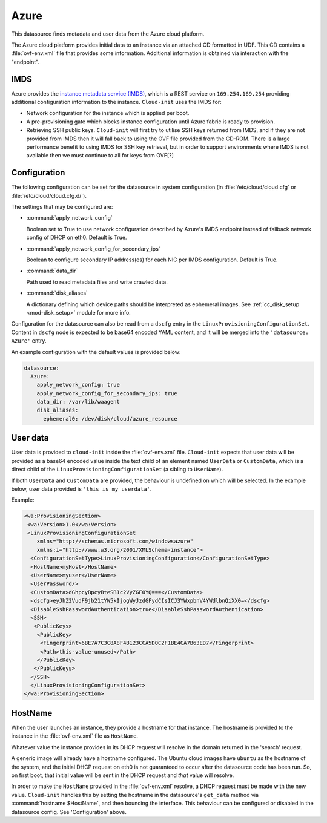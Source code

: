 .. _datasource_azure:

Azure
*****

This datasource finds metadata and user data from the Azure cloud platform.

The Azure cloud platform provides initial data to an instance via an attached
CD formatted in UDF. This CD contains a :file:`ovf-env.xml` file that
provides some information. Additional information is obtained via interaction
with the "endpoint".

IMDS
====

Azure provides the `instance metadata service (IMDS)`_, which is a REST service
on ``169.254.169.254`` providing additional configuration information to the
instance. ``Cloud-init`` uses the IMDS for:

- Network configuration for the instance which is applied per boot.
- A pre-provisioning gate which blocks instance configuration until Azure
  fabric is ready to provision.
- Retrieving SSH public keys. ``Cloud-init`` will first try to utilise SSH
  keys returned from IMDS, and if they are not provided from IMDS then it will
  fall back to using the OVF file provided from the CD-ROM. There is a large
  performance benefit to using IMDS for SSH key retrieval, but in order to
  support environments where IMDS is not available then we must continue to
  all for keys from OVF[?]

Configuration
=============

The following configuration can be set for the datasource in system
configuration (in :file:`/etc/cloud/cloud.cfg` or
:file:`/etc/cloud/cloud.cfg.d/`).

The settings that may be configured are:

* :command:`apply_network_config`

  Boolean set to True to use network configuration described by Azure's IMDS
  endpoint instead of fallback network config of DHCP on eth0. Default is
  True.
* :command:`apply_network_config_for_secondary_ips`

  Boolean to configure secondary IP address(es) for each NIC per IMDS configuration.
  Default is True.
* :command:`data_dir`

  Path used to read metadata files and write crawled data.

* :command:`disk_aliases`

  A dictionary defining which device paths should be interpreted as ephemeral
  images. See :ref:`cc_disk_setup <mod-disk_setup>` module for more info.

Configuration for the datasource can also be read from a ``dscfg`` entry in
the ``LinuxProvisioningConfigurationSet``. Content in ``dscfg`` node is
expected to be base64 encoded YAML content, and it will be merged into the
``'datasource: Azure'`` entry.

An example configuration with the default values is provided below:

.. code-block:: yaml

   datasource:
     Azure:
       apply_network_config: true
       apply_network_config_for_secondary_ips: true
       data_dir: /var/lib/waagent
       disk_aliases:
         ephemeral0: /dev/disk/cloud/azure_resource


User data
=========

User data is provided to ``cloud-init`` inside the :file:`ovf-env.xml` file.
``Cloud-init`` expects that user data will be provided as a base64 encoded
value inside the text child of an element named ``UserData`` or
``CustomData``, which is a direct child of the
``LinuxProvisioningConfigurationSet`` (a sibling to ``UserName``).

If both ``UserData`` and ``CustomData`` are provided, the behaviour is
undefined on which will be selected. In the example below, user data provided
is ``'this is my userdata'``.

Example:

.. code-block:: xml

   <wa:ProvisioningSection>
    <wa:Version>1.0</wa:Version>
    <LinuxProvisioningConfigurationSet
       xmlns="http://schemas.microsoft.com/windowsazure"
       xmlns:i="http://www.w3.org/2001/XMLSchema-instance">
     <ConfigurationSetType>LinuxProvisioningConfiguration</ConfigurationSetType>
     <HostName>myHost</HostName>
     <UserName>myuser</UserName>
     <UserPassword/>
     <CustomData>dGhpcyBpcyBteSB1c2VyZGF0YQ===</CustomData>
     <dscfg>eyJhZ2VudF9jb21tYW5kIjogWyJzdGFydCIsICJ3YWxpbnV4YWdlbnQiXX0=</dscfg>
     <DisableSshPasswordAuthentication>true</DisableSshPasswordAuthentication>
     <SSH>
      <PublicKeys>
       <PublicKey>
        <Fingerprint>6BE7A7C3C8A8F4B123CCA5D0C2F1BE4CA7B63ED7</Fingerprint>
        <Path>this-value-unused</Path>
       </PublicKey>
      </PublicKeys>
     </SSH>
     </LinuxProvisioningConfigurationSet>
   </wa:ProvisioningSection>

HostName
========

When the user launches an instance, they provide a hostname for that instance.
The hostname is provided to the instance in the :file:`ovf-env.xml` file as
``HostName``.

Whatever value the instance provides in its DHCP request will resolve in the
domain returned in the 'search' request.

A generic image will already have a hostname configured. The Ubuntu cloud
images have ``ubuntu`` as the hostname of the system, and the initial DHCP
request on eth0 is not guaranteed to occur after the datasource code has been
run. So, on first boot, that initial value will be sent in the DHCP request
and *that* value will resolve.

In order to make the ``HostName`` provided in the :file:`ovf-env.xml`
resolve, a DHCP request must be made with the new value. ``Cloud-init``
handles this by setting the hostname in the datasource's ``get_data`` method
via :command:`hostname $HostName`, and then bouncing the interface. This
behaviour can be configured or disabled in the datasource config. See
'Configuration' above.

.. _instance metadata service (IMDS): https://docs.microsoft.com/en-us/azure/virtual-machines/windows/instance-metadata-service
